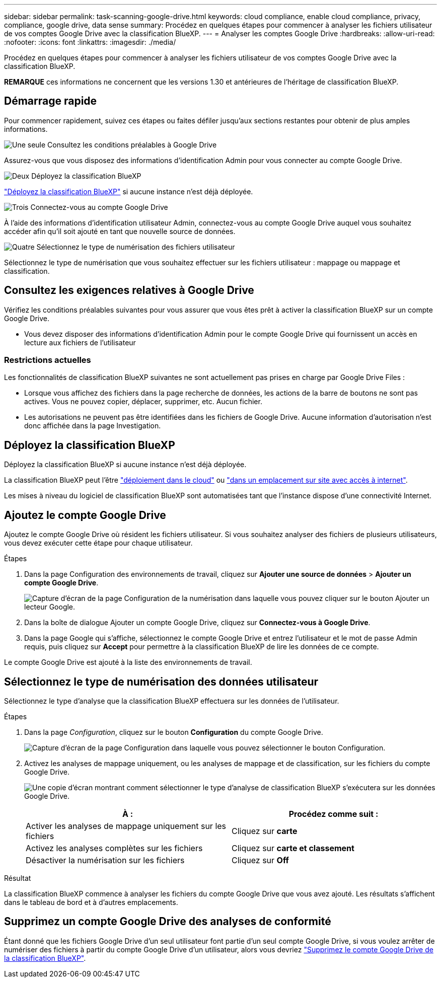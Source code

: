 ---
sidebar: sidebar 
permalink: task-scanning-google-drive.html 
keywords: cloud compliance, enable cloud compliance, privacy, compliance, google drive, data sense 
summary: Procédez en quelques étapes pour commencer à analyser les fichiers utilisateur de vos comptes Google Drive avec la classification BlueXP. 
---
= Analyser les comptes Google Drive
:hardbreaks:
:allow-uri-read: 
:nofooter: 
:icons: font
:linkattrs: 
:imagesdir: ./media/


[role="lead"]
Procédez en quelques étapes pour commencer à analyser les fichiers utilisateur de vos comptes Google Drive avec la classification BlueXP.

[]
====
*REMARQUE* ces informations ne concernent que les versions 1.30 et antérieures de l'héritage de classification BlueXP.

====


== Démarrage rapide

Pour commencer rapidement, suivez ces étapes ou faites défiler jusqu'aux sections restantes pour obtenir de plus amples informations.

.image:https://raw.githubusercontent.com/NetAppDocs/common/main/media/number-1.png["Une seule"] Consultez les conditions préalables à Google Drive
[role="quick-margin-para"]
Assurez-vous que vous disposez des informations d'identification Admin pour vous connecter au compte Google Drive.

.image:https://raw.githubusercontent.com/NetAppDocs/common/main/media/number-2.png["Deux"] Déployez la classification BlueXP
[role="quick-margin-para"]
link:task-deploy-cloud-compliance.html["Déployez la classification BlueXP"^] si aucune instance n'est déjà déployée.

.image:https://raw.githubusercontent.com/NetAppDocs/common/main/media/number-3.png["Trois"] Connectez-vous au compte Google Drive
[role="quick-margin-para"]
À l'aide des informations d'identification utilisateur Admin, connectez-vous au compte Google Drive auquel vous souhaitez accéder afin qu'il soit ajouté en tant que nouvelle source de données.

.image:https://raw.githubusercontent.com/NetAppDocs/common/main/media/number-4.png["Quatre"] Sélectionnez le type de numérisation des fichiers utilisateur
[role="quick-margin-para"]
Sélectionnez le type de numérisation que vous souhaitez effectuer sur les fichiers utilisateur : mappage ou mappage et classification.



== Consultez les exigences relatives à Google Drive

Vérifiez les conditions préalables suivantes pour vous assurer que vous êtes prêt à activer la classification BlueXP sur un compte Google Drive.

* Vous devez disposer des informations d'identification Admin pour le compte Google Drive qui fournissent un accès en lecture aux fichiers de l'utilisateur




=== Restrictions actuelles

Les fonctionnalités de classification BlueXP suivantes ne sont actuellement pas prises en charge par Google Drive Files :

* Lorsque vous affichez des fichiers dans la page recherche de données, les actions de la barre de boutons ne sont pas actives. Vous ne pouvez copier, déplacer, supprimer, etc. Aucun fichier.
* Les autorisations ne peuvent pas être identifiées dans les fichiers de Google Drive. Aucune information d'autorisation n'est donc affichée dans la page Investigation.




== Déployez la classification BlueXP

Déployez la classification BlueXP si aucune instance n'est déjà déployée.

La classification BlueXP peut l'être link:task-deploy-cloud-compliance.html["déploiement dans le cloud"^] ou link:task-deploy-compliance-onprem.html["dans un emplacement sur site avec accès à internet"^].

Les mises à niveau du logiciel de classification BlueXP sont automatisées tant que l'instance dispose d'une connectivité Internet.



== Ajoutez le compte Google Drive

Ajoutez le compte Google Drive où résident les fichiers utilisateur. Si vous souhaitez analyser des fichiers de plusieurs utilisateurs, vous devez exécuter cette étape pour chaque utilisateur.

.Étapes
. Dans la page Configuration des environnements de travail, cliquez sur *Ajouter une source de données* > *Ajouter un compte Google Drive*.
+
image:screenshot_compliance_add_google_drive_button.png["Capture d'écran de la page Configuration de la numérisation dans laquelle vous pouvez cliquer sur le bouton Ajouter un lecteur Google."]

. Dans la boîte de dialogue Ajouter un compte Google Drive, cliquez sur *Connectez-vous à Google Drive*.
. Dans la page Google qui s'affiche, sélectionnez le compte Google Drive et entrez l'utilisateur et le mot de passe Admin requis, puis cliquez sur *Accept* pour permettre à la classification BlueXP de lire les données de ce compte.


Le compte Google Drive est ajouté à la liste des environnements de travail.



== Sélectionnez le type de numérisation des données utilisateur

Sélectionnez le type d'analyse que la classification BlueXP effectuera sur les données de l'utilisateur.

.Étapes
. Dans la page _Configuration_, cliquez sur le bouton *Configuration* du compte Google Drive.
+
image:screenshot_compliance_google_drive_add_sites.png["Capture d'écran de la page Configuration dans laquelle vous pouvez sélectionner le bouton Configuration."]

. Activez les analyses de mappage uniquement, ou les analyses de mappage et de classification, sur les fichiers du compte Google Drive.
+
image:screenshot_compliance_google_drive_select_scan.png["Une copie d'écran montrant comment sélectionner le type d'analyse de classification BlueXP s'exécutera sur les données Google Drive."]

+
[cols="45,45"]
|===
| À : | Procédez comme suit : 


| Activer les analyses de mappage uniquement sur les fichiers | Cliquez sur *carte* 


| Activez les analyses complètes sur les fichiers | Cliquez sur *carte et classement* 


| Désactiver la numérisation sur les fichiers | Cliquez sur *Off* 
|===


.Résultat
La classification BlueXP commence à analyser les fichiers du compte Google Drive que vous avez ajouté. Les résultats s'affichent dans le tableau de bord et à d'autres emplacements.



== Supprimez un compte Google Drive des analyses de conformité

Étant donné que les fichiers Google Drive d'un seul utilisateur font partie d'un seul compte Google Drive, si vous voulez arrêter de numériser des fichiers à partir du compte Google Drive d'un utilisateur, alors vous devriez link:task-managing-compliance.html["Supprimez le compte Google Drive de la classification BlueXP"].
